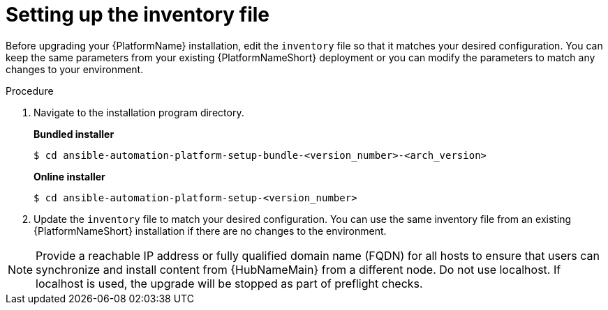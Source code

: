 :_mod-docs-content-type: PROCEDURE

[id="inventory-file-setup-rpm"]

= Setting up the inventory file

Before upgrading your {PlatformName} installation, edit the `inventory` file so that it matches your desired configuration. You can keep the same parameters from your existing {PlatformNameShort} deployment or you can modify the parameters to match any changes to your environment.

.Procedure

. Navigate to the installation program directory.
+
*Bundled installer*
+
----
$ cd ansible-automation-platform-setup-bundle-<version_number>-<arch_version>
----
+
*Online installer*
+
----
$ cd ansible-automation-platform-setup-<version_number>
----
+
. Update the `inventory` file to match your desired configuration. You can use the same inventory file from an existing {PlatformNameShort} installation if there are no changes to the environment.

[NOTE]
====
Provide a reachable IP address or fully qualified domain name (FQDN) for all hosts to ensure that users can synchronize and install content from {HubNameMain} from a different node. Do not use localhost. If localhost is used, the upgrade will be stopped as part of preflight checks.
====